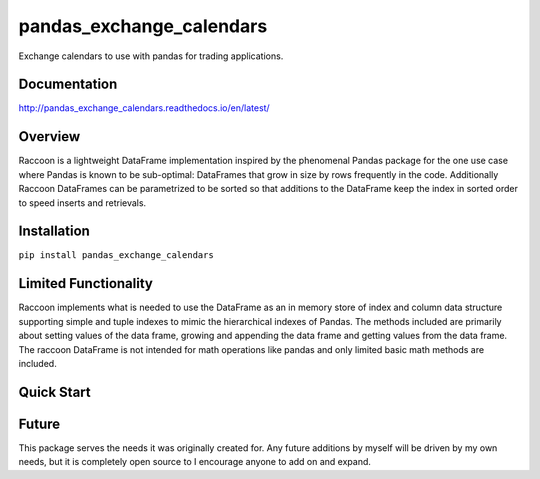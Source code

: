 pandas_exchange_calendars
=========================
Exchange calendars to use with pandas for trading applications.

.. image:: https://travis-ci.org/rsheftel/pandas_exchange_calendars.svg?branch=master
    :target: https://travis-ci.org/rsheftel/pandas_exchange_calendars
    
Documentation
-------------
http://pandas_exchange_calendars.readthedocs.io/en/latest/

Overview
--------
Raccoon is a lightweight DataFrame implementation inspired by the phenomenal Pandas package for the one use case
where Pandas is known to be sub-optimal: DataFrames that grow in size by rows frequently in the code. Additionally
Raccoon DataFrames can be parametrized to be sorted so that additions to the DataFrame keep the index in sorted order
to speed inserts and retrievals.

Installation
------------
``pip install pandas_exchange_calendars``

Limited Functionality
---------------------
Raccoon implements what is needed to use the DataFrame as an in memory store of index and column data structure
supporting simple and tuple indexes to mimic the hierarchical indexes of Pandas. The methods included are primarily
about setting values of the data frame, growing and appending the data frame and getting values from the data frame.
The raccoon DataFrame is not intended for math operations like pandas and only limited basic math methods are included.

Quick Start
-----------


Future
------
This package serves the needs it was originally created for. Any future additions by myself will be driven by my own
needs, but it is completely open source to I encourage anyone to add on and expand.
